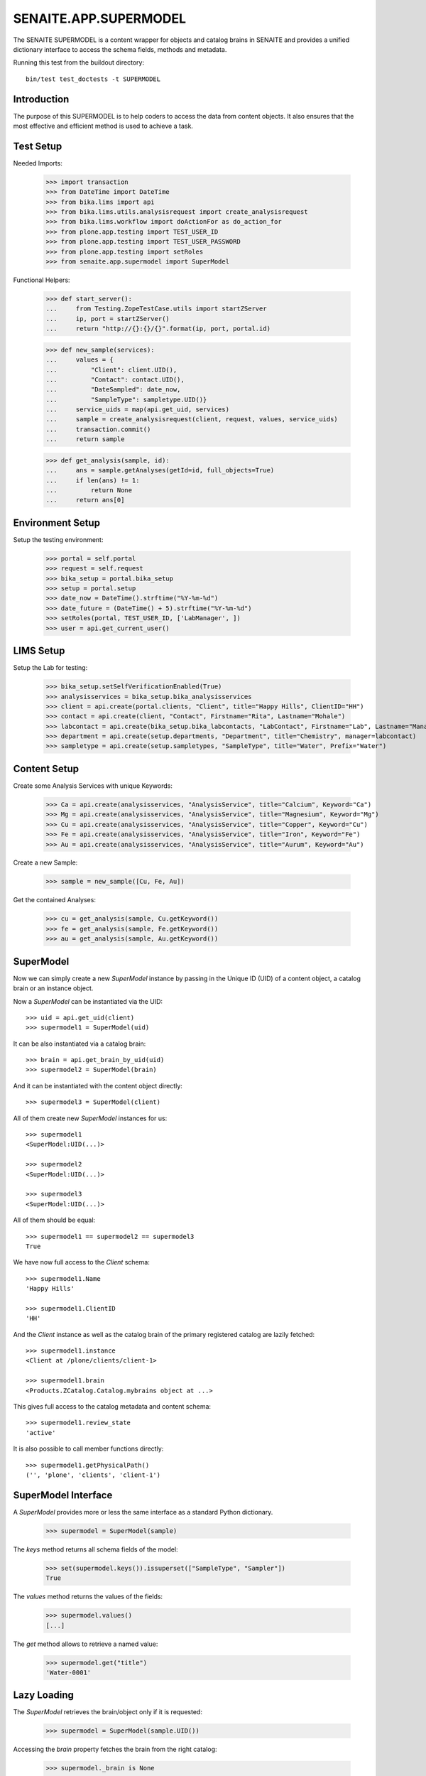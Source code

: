 SENAITE.APP.SUPERMODEL
=======================

The SENAITE SUPERMODEL is a content wrapper for objects and catalog brains in
SENAITE and provides a unified dictionary interface to access the schema fields,
methods and metadata.

Running this test from the buildout directory::

    bin/test test_doctests -t SUPERMODEL


Introduction
------------

The purpose of this SUPERMODEL is to help coders to access the data from content
objects. It also ensures that the most effective and efficient method is used to
achieve a task.


Test Setup
----------

Needed Imports:

    >>> import transaction
    >>> from DateTime import DateTime
    >>> from bika.lims import api
    >>> from bika.lims.utils.analysisrequest import create_analysisrequest
    >>> from bika.lims.workflow import doActionFor as do_action_for
    >>> from plone.app.testing import TEST_USER_ID
    >>> from plone.app.testing import TEST_USER_PASSWORD
    >>> from plone.app.testing import setRoles
    >>> from senaite.app.supermodel import SuperModel

Functional Helpers:

    >>> def start_server():
    ...     from Testing.ZopeTestCase.utils import startZServer
    ...     ip, port = startZServer()
    ...     return "http://{}:{}/{}".format(ip, port, portal.id)

    >>> def new_sample(services):
    ...     values = {
    ...         "Client": client.UID(),
    ...         "Contact": contact.UID(),
    ...         "DateSampled": date_now,
    ...         "SampleType": sampletype.UID()}
    ...     service_uids = map(api.get_uid, services)
    ...     sample = create_analysisrequest(client, request, values, service_uids)
    ...     transaction.commit()
    ...     return sample

    >>> def get_analysis(sample, id):
    ...     ans = sample.getAnalyses(getId=id, full_objects=True)
    ...     if len(ans) != 1:
    ...         return None
    ...     return ans[0]


Environment Setup
-----------------

Setup the testing environment:

    >>> portal = self.portal
    >>> request = self.request
    >>> bika_setup = portal.bika_setup
    >>> setup = portal.setup
    >>> date_now = DateTime().strftime("%Y-%m-%d")
    >>> date_future = (DateTime() + 5).strftime("%Y-%m-%d")
    >>> setRoles(portal, TEST_USER_ID, ['LabManager', ])
    >>> user = api.get_current_user()


LIMS Setup
----------

Setup the Lab for testing:

    >>> bika_setup.setSelfVerificationEnabled(True)
    >>> analysisservices = bika_setup.bika_analysisservices
    >>> client = api.create(portal.clients, "Client", title="Happy Hills", ClientID="HH")
    >>> contact = api.create(client, "Contact", Firstname="Rita", Lastname="Mohale")
    >>> labcontact = api.create(bika_setup.bika_labcontacts, "LabContact", Firstname="Lab", Lastname="Manager")
    >>> department = api.create(setup.departments, "Department", title="Chemistry", manager=labcontact)
    >>> sampletype = api.create(setup.sampletypes, "SampleType", title="Water", Prefix="Water")


Content Setup
-------------

Create some Analysis Services with unique Keywords:

    >>> Ca = api.create(analysisservices, "AnalysisService", title="Calcium", Keyword="Ca")
    >>> Mg = api.create(analysisservices, "AnalysisService", title="Magnesium", Keyword="Mg")
    >>> Cu = api.create(analysisservices, "AnalysisService", title="Copper", Keyword="Cu")
    >>> Fe = api.create(analysisservices, "AnalysisService", title="Iron", Keyword="Fe")
    >>> Au = api.create(analysisservices, "AnalysisService", title="Aurum", Keyword="Au")

Create a new Sample:

    >>> sample = new_sample([Cu, Fe, Au])

Get the contained Analyses:

    >>> cu = get_analysis(sample, Cu.getKeyword())
    >>> fe = get_analysis(sample, Fe.getKeyword())
    >>> au = get_analysis(sample, Au.getKeyword())


SuperModel
----------

Now we can simply create a new `SuperModel` instance by passing in the Unique ID
(UID) of a content object, a catalog brain or an instance object.

Now a `SuperModel` can be instantiated via the UID::

    >>> uid = api.get_uid(client)
    >>> supermodel1 = SuperModel(uid)

It can be also instantiated via a catalog brain::

    >>> brain = api.get_brain_by_uid(uid)
    >>> supermodel2 = SuperModel(brain)

And it can be instantiated with the content object directly::

    >>> supermodel3 = SuperModel(client)

All of them create new `SuperModel` instances for us::

    >>> supermodel1
    <SuperModel:UID(...)>

    >>> supermodel2
    <SuperModel:UID(...)>

    >>> supermodel3
    <SuperModel:UID(...)>

All of them should be equal::

    >>> supermodel1 == supermodel2 == supermodel3
    True

We have now full access to the `Client` schema::

    >>> supermodel1.Name
    'Happy Hills'

    >>> supermodel1.ClientID
    'HH'

And the `Client` instance as well as the catalog brain of the primary registered
catalog are lazily fetched::

    >>> supermodel1.instance
    <Client at /plone/clients/client-1>

    >>> supermodel1.brain
    <Products.ZCatalog.Catalog.mybrains object at ...>

This gives full access to the catalog metadata and content schema::

    >>> supermodel1.review_state
    'active'

It is also possible to call member functions directly::

    >>> supermodel1.getPhysicalPath()
    ('', 'plone', 'clients', 'client-1')


SuperModel Interface
--------------------

A `SuperModel` provides more or less the same interface as a standard Python dictionary.

    >>> supermodel = SuperModel(sample)

The `keys` method returns all schema fields of the model:

    >>> set(supermodel.keys()).issuperset(["SampleType", "Sampler"])
    True

The `values` method returns the values of the fields:

    >>> supermodel.values()
    [...]

The `get` method allows to retrieve a named value:

    >>> supermodel.get("title")
    'Water-0001'


Lazy Loading
------------

The `SuperModel` retrieves the brain/object only if it is requested:

    >>> supermodel = SuperModel(sample.UID())

Accessing the `brain` property fetches the brain from the right catalog:

    >>> supermodel._brain is None
    True

    >>> supermodel.brain
    <Products.ZCatalog.Catalog.mybrains object at ...>

    >>> supermodel._brain is supermodel.brain
    True

The catalog is automatically set to the primary registered catalog of the ArchetypeTool:

    >>> supermodel.catalog
    <SampleCatalog at /plone/senaite_catalog_sample>

The instance is not fetched yet:

    >>> supermodel._instance is None
    True

But as soon as we access the instance property, it will be waked up:

    >>> supermodel.instance
    <AnalysisRequest at /plone/clients/client-1/Water-0001>

    >>> supermodel._instance is supermodel.instance
    True


Cleanup
-------

Each `SuperModel` cleans up after itself.

To test this, we create some `SuperModel` instances for the same object:

    >>> supermodel1 = SuperModel(sample)
    >>> supermodel2 = SuperModel(sample)
    >>> supermodel3 = SuperModel(sample)

    >>> supermodel1.instance
    <AnalysisRequest at /plone/clients/client-1/Water-0001>

    >>> supermodel2.instance
    <AnalysisRequest at /plone/clients/client-1/Water-0001>

    >>> supermodel3.instance
    <AnalysisRequest at /plone/clients/client-1/Water-0001>

Deleting *supermodel1* will trigger the `__del__` destructor:

    >>> del supermodel1

The wrapped instance object gets "ghosted" if it was not modified:

    >>> sample._p_changed is None
    True

    >>> sample._p_state
    -1

And reactivated (loaded into memory) if it is accessed again by the otehr supermodel:

    >>> supermodel2.get("title")
    'Water-0001'

    >>> sample._p_state
    0

Now we change an attribute of the sample instance:

    >>> sample.setCCEmails("mr.magoo@senaite.com")

    >>> sample._p_changed
    True

    >>> sample._p_state
    1

    >>> sample._p_jar
    <Connection at ...>

Our remaining *supermodel2* should have this value now set:

    >>> supermodel2.CCEmails
    'mr.magoo@senaite.com'

Now let's also delete *supermodel2*:

    >>> del supermodel2

The instance should still be in the same state:

    >>> sample._p_state
    1

And retain its value:

    >>> sample.getCCEmails()
    'mr.magoo@senaite.com'

Because calling `_p_deactivate()` has no effect on changed objects:

    >>> sample._p_deactivate()

    >>> sample._p_state
    1

    >>> sample.getCCEmails()
    'mr.magoo@senaite.com'

Only calling `_p_invalidate()` would flush the object:

    >>> sample._p_invalidate()

    >>> sample._p_changed is None
    True

    >>> sample._p_state
    -1

    >>> sample.getCCEmails()
    ''

Our remaining *supermodel3* should reflect this:

    >>> supermodel3.CCEmails
    ''

    >>> sample._p_state
    0

    >>> del supermodel3

    >>> sample._p_state
    -1


Not impressed yet?
------------------

Let's give our previous created Sample super powers and wrap it into a `SuperModel`:

    >>> supermodel = SuperModel(sample)

Now we try to fetch the client from the AR::

    >>> supermodel.Client
    <SuperModel:UID(...)>

Ok, why did we get another `SuperModel` here?

A `SuperModel` gives transparent access to reference fields and makes it
therefore possible to traverse schema fields from referenced objects directly::

    >>> supermodel.Client.Name
    'Happy Hills'

Furthermore, all fields that were accessed once are internally cached. Another
fetch would therefore return the cached value instead of getting the attribute
from the database object::

    >>> supermodel.Client.data
    {'Name': 'Happy Hills'}

    >>> supermodel.Client.ClientID
    'HH'

    >>> sorted(supermodel.Client.data.items())
    [('ClientID', 'HH'), ('Name', 'Happy Hills')]

A `SuperModel` can also return all content fields as a dictionary::

    >>> data = supermodel.to_dict()

    >>> data.get("SampleTypeTitle")
    'Water'

    >>> data.get("Priority")
    '3'


Internal Caching
----------------

Each `SuperModel` caches a once retrieved field value in an internal lookup cache:

    >>> supermodel = SuperModel(sample)

Let's change the value of the wrapped object:

    >>> sample.setCCEmails("mr.magoo@senaite.com")

Retrieving the value for the first time stores it internally:

    >>> supermodel.CCEmails
    'mr.magoo@senaite.com'

Let's change now the value:

    >>> sample.setCCEmails("hong.kong.phooey@senaite.com")

    >>> supermodel.CCEmails
    'mr.magoo@senaite.com'

Only flushing the cache will lookup the new value:

    >>> supermodel.flush()

    >>> supermodel.CCEmails
    'hong.kong.phooey@senaite.com'
